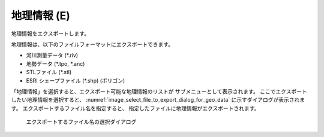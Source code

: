 .. _sec_file_export_geo_data:

地理情報 (E)
==============

地理情報をエクスポートします。

地理情報は、以下のファイルフォーマットにエクスポートできます。

* 河川測量データ (\*.riv)
* 地勢データ (\*.tpo, \*.anc)
* STLファイル (\*.stl)
* ESRI シェープファイル (\*.shp) (ポリゴン)

「地理情報」を選択すると、エクスポート可能な地理情報のリストが
サブメニューとして表示されます。
ここでエクスポートしたい地理情報を選択すると、
:numref:`image_select_file_to_export_dialog_for_geo_data`
に示すダイアログが表示されます。
エクスポートするファイル名を指定すると、
指定したファイルに地理情報がエクスポートされます。

.. _image_select_file_to_export_dialog_for_geo_data:

.. figure:: images/select_file_to_export_dialog_for_geo_data.png
   :width: 380pt

   エクスポートするファイル名の選択ダイアログ
